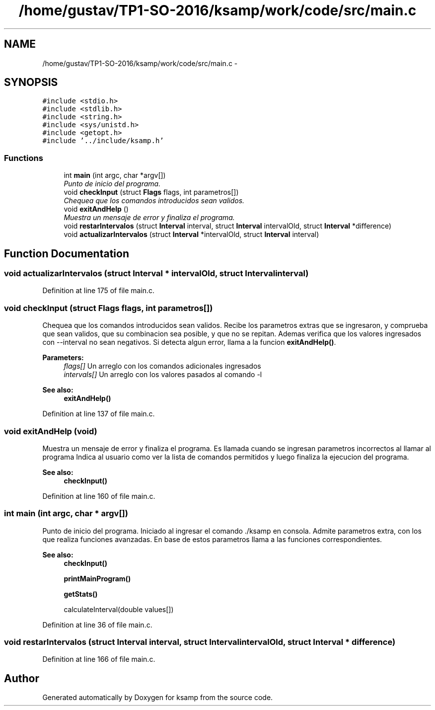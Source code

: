.TH "/home/gustav/TP1-SO-2016/ksamp/work/code/src/main.c" 3 "Sat Sep 24 2016" "ksamp" \" -*- nroff -*-
.ad l
.nh
.SH NAME
/home/gustav/TP1-SO-2016/ksamp/work/code/src/main.c \- 
.SH SYNOPSIS
.br
.PP
\fC#include <stdio\&.h>\fP
.br
\fC#include <stdlib\&.h>\fP
.br
\fC#include <string\&.h>\fP
.br
\fC#include <sys/unistd\&.h>\fP
.br
\fC#include <getopt\&.h>\fP
.br
\fC#include '\&.\&./include/ksamp\&.h'\fP
.br

.SS "Functions"

.in +1c
.ti -1c
.RI "int \fBmain\fP (int argc, char *argv[])"
.br
.RI "\fIPunto de inicio del programa\&. \fP"
.ti -1c
.RI "void \fBcheckInput\fP (struct \fBFlags\fP flags, int parametros[])"
.br
.RI "\fIChequea que los comandos introducidos sean validos\&. \fP"
.ti -1c
.RI "void \fBexitAndHelp\fP ()"
.br
.RI "\fIMuestra un mensaje de error y finaliza el programa\&. \fP"
.ti -1c
.RI "void \fBrestarIntervalos\fP (struct \fBInterval\fP interval, struct \fBInterval\fP intervalOld, struct \fBInterval\fP *difference)"
.br
.ti -1c
.RI "void \fBactualizarIntervalos\fP (struct \fBInterval\fP *intervalOld, struct \fBInterval\fP interval)"
.br
.in -1c
.SH "Function Documentation"
.PP 
.SS "void actualizarIntervalos (struct \fBInterval\fP * intervalOld, struct \fBInterval\fP interval)"

.PP
Definition at line 175 of file main\&.c\&.
.SS "void checkInput (struct \fBFlags\fP flags, int parametros[])"

.PP
Chequea que los comandos introducidos sean validos\&. Recibe los parametros extras que se ingresaron, y comprueba que sean validos, que su combinacion sea posible, y que no se repitan\&. Ademas verifica que los valores ingresados con --interval no sean negativos\&. Si detecta algun error, llama a la funcion \fBexitAndHelp()\fP\&. 
.PP
\fBParameters:\fP
.RS 4
\fIflags[]\fP Un arreglo con los comandos adicionales ingresados 
.br
\fIintervals[]\fP Un arreglo con los valores pasados al comando -l 
.RE
.PP
\fBSee also:\fP
.RS 4
\fBexitAndHelp()\fP 
.RE
.PP

.PP
Definition at line 137 of file main\&.c\&.
.SS "void exitAndHelp (void)"

.PP
Muestra un mensaje de error y finaliza el programa\&. Es llamada cuando se ingresan parametros incorrectos al llamar al programa Indica al usuario como ver la lista de comandos permitidos y luego finaliza la ejecucion del programa\&. 
.PP
\fBSee also:\fP
.RS 4
\fBcheckInput()\fP 
.RE
.PP

.PP
Definition at line 160 of file main\&.c\&.
.SS "int main (int argc, char * argv[])"

.PP
Punto de inicio del programa\&. Iniciado al ingresar el comando \&./ksamp en consola\&. Admite parametros extra, con los que realiza funciones avanzadas\&. En base de estos parametros llama a las funciones correspondientes\&. 
.PP
\fBSee also:\fP
.RS 4
\fBcheckInput()\fP 
.PP
\fBprintMainProgram()\fP 
.PP
\fBgetStats()\fP 
.PP
calculateInterval(double values[]) 
.RE
.PP

.PP
Definition at line 36 of file main\&.c\&.
.SS "void restarIntervalos (struct \fBInterval\fP interval, struct \fBInterval\fP intervalOld, struct \fBInterval\fP * difference)"

.PP
Definition at line 166 of file main\&.c\&.
.SH "Author"
.PP 
Generated automatically by Doxygen for ksamp from the source code\&.
